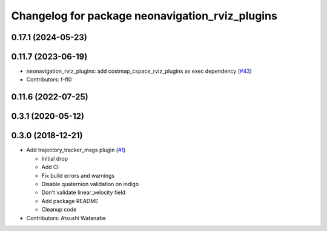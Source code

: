 ^^^^^^^^^^^^^^^^^^^^^^^^^^^^^^^^^^^^^^^^^^^^^^^^
Changelog for package neonavigation_rviz_plugins
^^^^^^^^^^^^^^^^^^^^^^^^^^^^^^^^^^^^^^^^^^^^^^^^

0.17.1 (2024-05-23)
-------------------

0.11.7 (2023-06-19)
-------------------
* neonavigation_rviz_plugins: add costmap_cspace_rviz_plugins as exec dependency (`#43 <https://github.com/at-wat/neonavigation_rviz_plugins/issues/43>`_)
* Contributors: f-fl0

0.11.6 (2022-07-25)
-------------------

0.3.1 (2020-05-12)
------------------

0.3.0 (2018-12-21)
------------------
* Add trajectory_tracker_msgs plugin (`#1 <https://github.com/at-wat/neonavigation_rviz_plugins/issues/1>`_)

  * Initial drop
  * Add CI
  * Fix build errors and warnings
  * Disable quaternion validation on indigo
  * Don't validate linear_velocity field
  * Add package README
  * Cleanup code

* Contributors: Atsushi Watanabe
